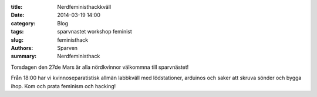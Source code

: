 :title: Nerdfeministhackkväll
:date: 2014-03-19 14:00
:category: Blog
:tags: sparvnastet workshop feminist
:slug: feministhack
:authors: Sparven
:summary: Nerdfeministhack


Torsdagen den 27de Mars är alla nördkvinnor välkommna till sparvnästet!

Från 18:00 har vi kvinnoseparatistisk allmän labbkväll med lödstationer, arduinos
och saker att skruva sönder och bygga ihop. Kom och prata feminism och hacking!